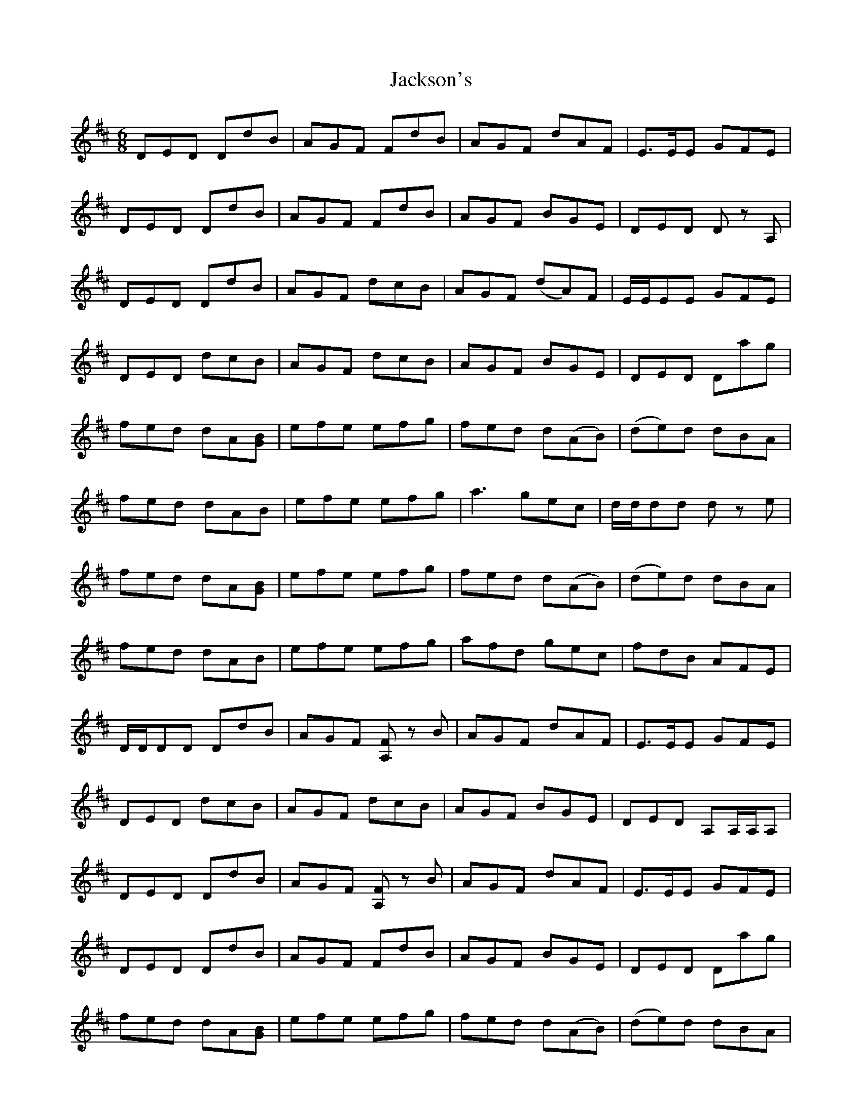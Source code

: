 X: 19428
T: Jackson's
R: jig
M: 6/8
K: Dmajor
DED DdB|AGF FdB|AGF dAF|E3/2E/E GFE|
DED DdB|AGF FdB|AGF BGE|DED D z A,|
DED DdB|AGF dcB|AGF (dA)F|E/E/EE GFE|
DED dcB|AGF dcB|AGF BGE|DED Dag|
fed dA[BG]|efe efg|fed d(AB)|(de)d dBA|
fed dAB|efe efg|a3 gec|d/d/dd d z e|
fed dA[GB]|efe efg|fed d(AB)|(de)d dBA|
fed dAB|efe efg|afd gec|fdB AFE|
D/D/DD DdB|AGF [A,F] z B|AGF dAF|E3/2E/E GFE|
DED dcB|AGF dcB|AGF BGE|DED A,A,/A,/A,|
DED DdB|AGF [FA,] z B|AGF dAF|E3/2E/E GFE|
DED DdB|AGF FdB|AGF BGE|DED Dag|
fed dA[GB]|efe efg|fed d(AB)|(de)d dBA|
fed dAB|efe efg|a2 a gec|dfe d z e|
fed dA[GB]|efe efg|fed d(AB)|(de)d dBA|
fed dAB|efe efg|a2 a gec|dfe d2 z||

